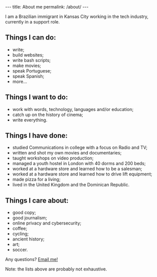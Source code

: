 #+BEGIN_HTML
---
title: About me
permalink: /about/
---
#+END_HTML
I am a Brazilian immigrant in Kansas City working in the tech
industry, currently in a support role.
#+BEGIN_HTML
<picture>
    <source media="(min-width: 760px)" srcset="../assets/images/about-wide.jpg">
    <source media="(min-width: 608px)" srcset="../assets/images/about-sq.jpg">
    <img src="../assets/images/about-wide.jpg" class="float-right" />
</picture>
#+END_HTML

** Things I can do:
- write;
- build websites;
- write bash scripts;
- make movies;
- speak Portuguese;
- speak Spanish;
- more...

** Things I want to do:
- work with words, technology, languages and/or education;
- catch up on the history of cinema;
- write everything.

** Things I have done:
- studied Communications in college with a focus on Radio and TV;
- written and shot my own movies and documentaries;
- taught workshops on video production;
- managed a youth hostel in London with 40 dorms and 200 beds;
- worked at a hardware store and learned how to be a salesman;
- worked at a hardware store and learned how to drive lift equipment;
- made pizza for a living;
- lived in the United Kingdom and the Dominican Republic.

** Things I care about:
- good copy;
- good journalism;
- online privacy and cybersecurity;
- coffee;
- cycling;
- ancient history;
- art;
- soccer.

#+BEGIN_HTML
<p>Any questions? <a href="mailto:{{ site.email }}?subject={{ page.title | uri_escape }}">Email me!</a></p>
#+END_HTML

Note: the lists above are probably not exhaustive.
